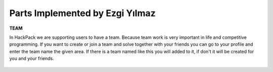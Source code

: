 Parts Implemented by Ezgi Yılmaz
================================

**TEAM**

In HackPack we are supporting users to have a team. Because team work is very important in life and competitive
programming. If you want to create or join a team and solve together with your friends you can go to your profile and
enter the team name the given area. If there is a team named like this you will added to it, if don't it will be
created for you and your friends.

.. figure:: home.png
    :scale: 100 %
    :alt: home page when there is no current user.